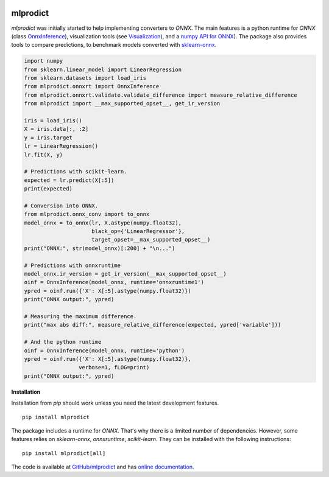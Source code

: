 
.. image:: https://github.com/sdpython/mlprodict/blob/master/_doc/sphinxdoc/source/_static/project_ico.png?raw=true
    :target: https://github.com/sdpython/mlprodict/

.. _l-README:

mlprodict
=========

.. image:: https://travis-ci.com/sdpython/mlprodict.svg?branch=master
    :target: https://app.travis-ci.com/github/sdpython/mlprodict/
    :alt: Build status

.. image:: https://ci.appveyor.com/api/projects/status/g8chk1ufyk1m8uep?svg=true
    :target: https://ci.appveyor.com/project/sdpython/mlprodict
    :alt: Build Status Windows

.. image:: https://circleci.com/gh/sdpython/mlprodict/tree/master.svg?style=svg
    :target: https://circleci.com/gh/sdpython/mlprodict/tree/master

.. image:: https://dev.azure.com/xavierdupre3/mlprodict/_apis/build/status/sdpython.mlprodict
    :target: https://dev.azure.com/xavierdupre3/mlprodict/

.. image:: https://badge.fury.io/py/mlprodict.svg
    :target: https://pypi.org/project/mlprodict/

.. image:: https://img.shields.io/badge/license-MIT-blue.svg
    :alt: MIT License
    :target: http://opensource.org/licenses/MIT

.. image:: https://codecov.io/github/sdpython/mlprodict/coverage.svg?branch=master
    :target: https://codecov.io/github/sdpython/mlprodict?branch=master

.. image:: http://img.shields.io/github/issues/sdpython/mlprodict.png
    :alt: GitHub Issues
    :target: https://github.com/sdpython/mlprodict/issues

.. image:: http://www.xavierdupre.fr/app/mlprodict/helpsphinx/_images/nbcov.png
    :target: http://www.xavierdupre.fr/app/mlprodict/helpsphinx/all_notebooks_coverage.html
    :alt: Notebook Coverage

.. image:: https://pepy.tech/badge/mlprodict/month
    :target: https://pepy.tech/project/mlprodict/month
    :alt: Downloads

.. image:: https://img.shields.io/github/forks/sdpython/mlprodict.svg
    :target: https://github.com/sdpython/mlprodict/
    :alt: Forks

.. image:: https://img.shields.io/github/stars/sdpython/mlprodict.svg
    :target: https://github.com/sdpython/mlprodict/
    :alt: Stars

.. image:: https://mybinder.org/badge_logo.svg
    :target: https://mybinder.org/v2/gh/sdpython/mlprodict/master?filepath=_doc%2Fnotebooks

.. image:: https://img.shields.io/github/repo-size/sdpython/mlprodict
    :target: https://github.com/sdpython/mlprodict/
    :alt: size

*mlprodict* was initially started to help implementing converters
to *ONNX*. The main features is a python runtime for
*ONNX* (class `OnnxInference
<http://www.xavierdupre.fr/app/mlprodict/helpsphinx/mlprodict/onnxrt/onnx_inference.html>`_),
visualization tools
(see `Visualization
<http://www.xavierdupre.fr/app/mlprodict/helpsphinx/api/tools.html#visualization>`_),
and a `numpy API for ONNX
<http://www.xavierdupre.fr/app/mlprodict/helpsphinx/tutorial/numpy_api_onnx.html>`_).
The package also provides tools to compare
predictions, to benchmark models converted with
`sklearn-onnx <https://github.com/onnx/sklearn-onnx/tree/master/skl2onnx>`_.

.. code-block:: python

    import numpy
    from sklearn.linear_model import LinearRegression
    from sklearn.datasets import load_iris
    from mlprodict.onnxrt import OnnxInference
    from mlprodict.onnxrt.validate.validate_difference import measure_relative_difference
    from mlprodict import __max_supported_opset__, get_ir_version

    iris = load_iris()
    X = iris.data[:, :2]
    y = iris.target
    lr = LinearRegression()
    lr.fit(X, y)

    # Predictions with scikit-learn.
    expected = lr.predict(X[:5])
    print(expected)

    # Conversion into ONNX.
    from mlprodict.onnx_conv import to_onnx
    model_onnx = to_onnx(lr, X.astype(numpy.float32),
                         black_op={'LinearRegressor'},
                         target_opset=__max_supported_opset__)
    print("ONNX:", str(model_onnx)[:200] + "\n...")

    # Predictions with onnxruntime
    model_onnx.ir_version = get_ir_version(__max_supported_opset__)
    oinf = OnnxInference(model_onnx, runtime='onnxruntime1')
    ypred = oinf.run({'X': X[:5].astype(numpy.float32)})
    print("ONNX output:", ypred)

    # Measuring the maximum difference.
    print("max abs diff:", measure_relative_difference(expected, ypred['variable']))

    # And the python runtime
    oinf = OnnxInference(model_onnx, runtime='python')
    ypred = oinf.run({'X': X[:5].astype(numpy.float32)},
                     verbose=1, fLOG=print)
    print("ONNX output:", ypred)

**Installation**

Installation from *pip* should work unless you need the latest
development features.

::

    pip install mlprodict

The package includes a runtime for *ONNX*. That's why there
is a limited number of dependencies. However, some features
relies on *sklearn-onnx*, *onnxruntime*, *scikit-learn*.
They can be installed with the following instructions:

::

    pip install mlprodict[all]

The code is available at
`GitHub/mlprodict <https://github.com/sdpython/mlprodict/>`_
and has `online documentation <http://www.xavierdupre.fr/app/
mlprodict/helpsphinx/index.html>`_.
